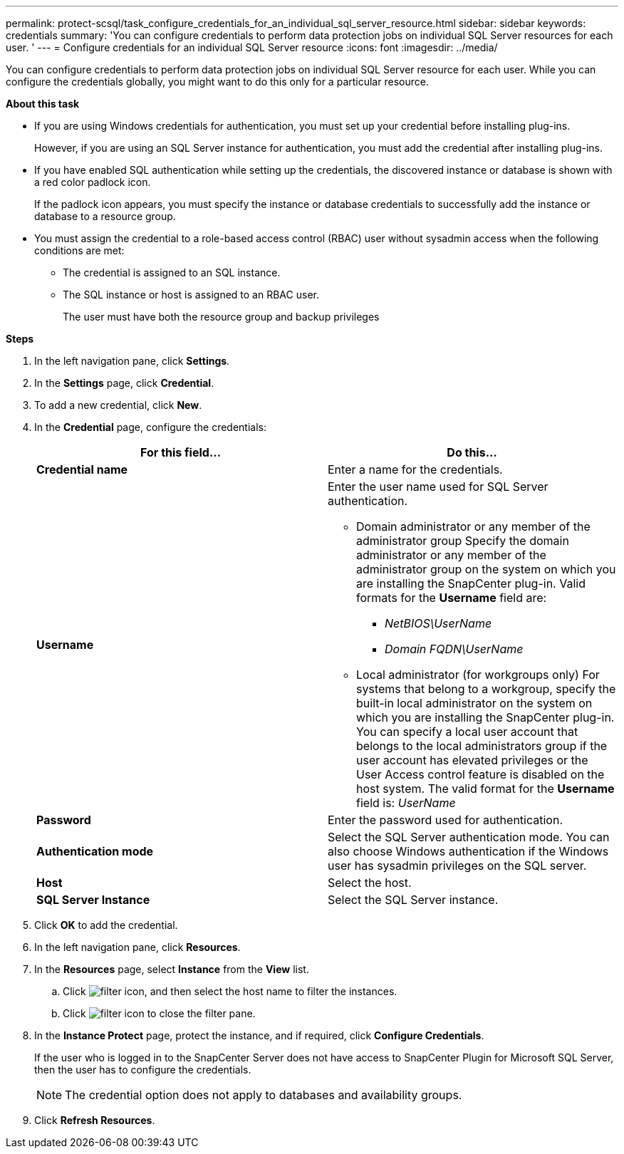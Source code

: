 ---
permalink: protect-scsql/task_configure_credentials_for_an_individual_sql_server_resource.html
sidebar: sidebar
keywords: credentials
summary: 'You can configure credentials to perform data protection jobs on individual SQL Server resources for each user. '
---
= Configure credentials for an individual SQL Server resource
:icons: font
:imagesdir: ../media/

[.lead]
You can configure credentials to perform data protection jobs on individual SQL Server resource for each user. While you can configure the credentials globally, you might want to do this only for a particular resource.

*About this task*

* If you are using Windows credentials for authentication, you must set up your credential before installing plug-ins.
+
However, if you are using an SQL Server instance for authentication, you must add the credential after installing plug-ins.

* If you have enabled SQL authentication while setting up the credentials, the discovered instance or database is shown with a red color padlock icon.
+
If the padlock icon appears, you must specify the instance or database credentials to successfully add the instance or database to a resource group.

* You must assign the credential to a role-based access control (RBAC) user without sysadmin access when the following conditions are met:
** The credential is assigned to an SQL instance.
** The SQL instance or host is assigned to an RBAC user.
+
The user must have both the resource group and backup privileges

*Steps*

. In the left navigation pane, click *Settings*.
. In the *Settings* page, click *Credential*.
. To add a new credential, click *New*.
. In the *Credential* page, configure the credentials:
+
|===
| For this field...| Do this...

a|
*Credential name*
a|
Enter a name for the credentials.
a|
*Username*
a|
Enter the user name used for SQL Server authentication.

* Domain administrator or any member of the administrator group
Specify the domain administrator or any member of the administrator group on the system on which you are installing the SnapCenter plug-in. Valid formats for the *Username* field are:
** _NetBIOS\UserName_
** _Domain FQDN\UserName_

* Local administrator (for workgroups only)
For systems that belong to a workgroup, specify the built-in local administrator on the system on which you are installing the SnapCenter plug-in. You can specify a local user account that belongs to the local administrators group if the user account has elevated privileges or the User
Access control feature is disabled on the host system. The valid format for the *Username* field is: _UserName_
a|
*Password*
a|
Enter the password used for authentication.
a|
*Authentication mode*
a|
Select the SQL Server authentication mode.
You can also choose Windows authentication if the Windows user has sysadmin privileges on the SQL server.
a|
*Host*
a|
Select the host.
a|
*SQL Server Instance*
a|
Select the SQL Server instance.
|===

. Click *OK* to add the credential.
. In the left navigation pane, click *Resources*.
. In the *Resources* page, select *Instance* from the *View* list.
.. Click image:../media/filter_icon.gif[], and then select the host name to filter the instances.
.. Click image:../media/filter_icon.gif[] to close the filter pane.

. In the *Instance Protect* page, protect the instance, and if required, click *Configure Credentials*.
+
If the user who is logged in to the SnapCenter Server does not have access to SnapCenter Plugin for Microsoft SQL Server, then the user has to configure the credentials.
+
[NOTE]
The credential option does not apply to databases and availability groups.

. Click *Refresh Resources*.
